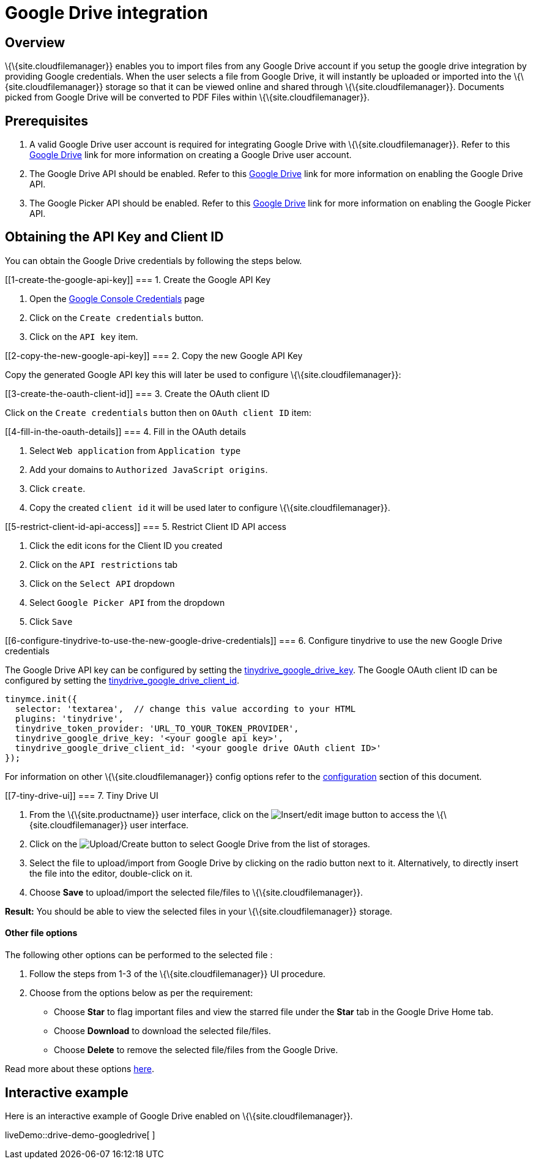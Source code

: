 = Google Drive integration

:title_nav: Google Drive

:description: Guide for setting up Tiny Drive with Google Drive.
:keywords: google drive

== Overview

\{\{site.cloudfilemanager}} enables you to import files from any Google Drive account if you setup the google drive integration by providing Google credentials. When the user selects a file from Google Drive, it will instantly be uploaded or imported into the \{\{site.cloudfilemanager}} storage so that it can be viewed online and shared through \{\{site.cloudfilemanager}}. Documents picked from Google Drive will be converted to PDF Files within \{\{site.cloudfilemanager}}.

== Prerequisites

[arabic]
. A valid Google Drive user account is required for integrating Google Drive with \{\{site.cloudfilemanager}}. Refer to this https://support.google.com/drive/answer/2424384?co=GENIE.Platform%3DDesktop&hl=en[Google Drive] link for more information on creating a Google Drive user account.
. The Google Drive API should be enabled. Refer to this https://developers.google.com/drive/api/v3/enable-drive-api[Google Drive] link for more information on enabling the Google Drive API.
. The Google Picker API should be enabled. Refer to this https://developers.google.com/picker/docs/[Google Drive] link for more information on enabling the Google Picker API.

== Obtaining the API Key and Client ID

You can obtain the Google Drive credentials by following the steps below.

[[1-create-the-google-api-key]]
=== 1. Create the Google API Key

[arabic]
. Open the https://console.developers.google.com/apis/credentials[Google Console Credentials] page
. Click on the `+Create credentials+` button.
. Click on the `+API key+` item.

[[2-copy-the-new-google-api-key]]
=== 2. Copy the new Google API Key

Copy the generated Google API key this will later be used to configure \{\{site.cloudfilemanager}}:

[[3-create-the-oauth-client-id]]
=== 3. Create the OAuth client ID

Click on the `+Create credentials+` button then on `+OAuth client ID+` item:

[[4-fill-in-the-oauth-details]]
=== 4. Fill in the OAuth details

[arabic]
. Select `+Web application+` from `+Application type+`
. Add your domains to `+Authorized JavaScript origins+`.
. Click `+create+`.
. Copy the created `+client id+` it will be used later to configure \{\{site.cloudfilemanager}}.

[[5-restrict-client-id-api-access]]
=== 5. Restrict Client ID API access

[arabic]
. Click the edit icons for the Client ID you created
. Click on the `+API restrictions+` tab
. Click on the `+Select API+` dropdown
. Select `+Google Picker API+` from the dropdown
. Click `+Save+`

[[6-configure-tinydrive-to-use-the-new-google-drive-credentials]]
=== 6. Configure tinydrive to use the new Google Drive credentials

The Google Drive API key can be configured by setting the link:{baseurl}/plugins-ref/premium/tinydrive/configuration/dropbox-and-google-drive/#tinydrive_google_drive_key[tinydrive_google_drive_key]. The Google OAuth client ID can be configured by setting the link:{baseurl}/plugins-ref/premium/tinydrive/configuration/dropbox-and-google-drive/#tinydrive_google_drive_client_id[tinydrive_google_drive_client_id].

[source,js]
----
tinymce.init({
  selector: 'textarea',  // change this value according to your HTML
  plugins: 'tinydrive',
  tinydrive_token_provider: 'URL_TO_YOUR_TOKEN_PROVIDER',
  tinydrive_google_drive_key: '<your google api key>',
  tinydrive_google_drive_client_id: '<your google drive OAuth client ID>'
});
----

For information on other \{\{site.cloudfilemanager}} config options refer to the link:{baseurl}/plugins-ref/premium/tinydrive/configuration/[configuration] section of this document.

[[7-tiny-drive-ui]]
=== 7. Tiny Drive UI

[arabic]
. From the \{\{site.productname}} user interface, click on the image:{baseurl}/images/insertimage.png[Insert/edit image] button to access the \{\{site.cloudfilemanager}} user interface.
. Click on the image:{baseurl}/images/upload.png[Upload/Create] button to select Google Drive from the list of storages.
. Select the file to upload/import from Google Drive by clicking on the radio button next to it. Alternatively, to directly insert the file into the editor, double-click on it.
. Choose *Save* to upload/import the selected file/files to \{\{site.cloudfilemanager}}.

*Result:* You should be able to view the selected files in your \{\{site.cloudfilemanager}} storage.

==== Other file options

The following other options can be performed to the selected file :

[arabic]
. Follow the steps from 1-3 of the \{\{site.cloudfilemanager}} UI procedure.
. Choose from the options below as per the requirement:
* Choose *Star* to flag important files and view the starred file under the *Star* tab in the Google Drive Home tab.
* Choose *Download* to download the selected file/files.
* Choose *Delete* to remove the selected file/files from the Google Drive.

Read more about these options https://gsuite.google.com/learning-center/products/drive/get-started/#!/[here].

== Interactive example

Here is an interactive example of Google Drive enabled on \{\{site.cloudfilemanager}}.

liveDemo::drive-demo-googledrive[ ]
